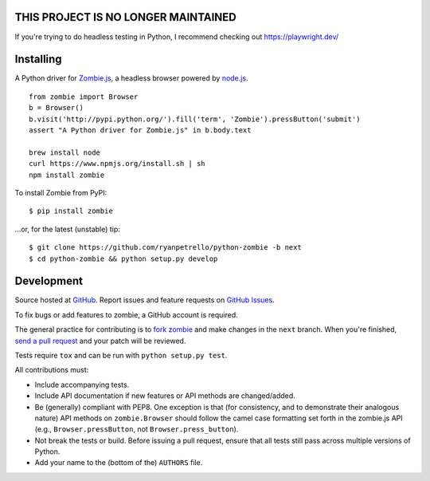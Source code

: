 **THIS PROJECT IS NO LONGER MAINTAINED**
========================================

If you're trying to do headless testing in Python, I recommend checking out https://playwright.dev/

.. _travis: http://travis-ci.org/ryanpetrello/python-zombie
.. |travis| image:: https://secure.travis-ci.org/ryanpetrello/python-zombie.png

|travis|_

Installing
==========

A Python driver for `Zombie.js <http://zombie.labnotes.org/>`_, a headless browser
powered by `node.js <http://nodejs.org/>`_. ::

    from zombie import Browser
    b = Browser()
    b.visit('http://pypi.python.org/').fill('term', 'Zombie').pressButton('submit')
    assert "A Python driver for Zombie.js" in b.body.text

    brew install node
    curl https://www.npmjs.org/install.sh | sh
    npm install zombie

To install Zombie from PyPI::

    $ pip install zombie

...or, for the latest (unstable) tip::

    $ git clone https://github.com/ryanpetrello/python-zombie -b next
    $ cd python-zombie && python setup.py develop

Development
===========

Source hosted at `GitHub <https://github.com/ryanpetrello/python-zombie>`_.
Report issues and feature requests on `GitHub
Issues <https://github.com/ryanpetrello/python-zombie/issues>`_.

To fix bugs or add features to zombie, a GitHub account is required.

The general practice for contributing is to `fork zombie
<https://help.github.com/articles/fork-a-repo>`_ and make changes in the
``next`` branch. When you're finished, `send a pull request
<https://help.github.com/articles/using-pull-requests>`_ and your patch will
be reviewed.

Tests require ``tox`` and can be run with ``python setup.py test``.

All contributions must:

* Include accompanying tests.
* Include API documentation if new features or API methods are changed/added.
* Be (generally) compliant with PEP8.  One exception is that (for consistency,
  and to demonstrate their analogous nature) API methods on
  ``zombie.Browser`` should follow the camel case formatting set forth in
  the zombie.js API (e.g., ``Browser.pressButton``, not
  ``Browser.press_button``).
* Not break the tests or build. Before issuing a pull request, ensure that all
  tests still pass across multiple versions of Python.
* Add your name to the (bottom of the) ``AUTHORS`` file.
